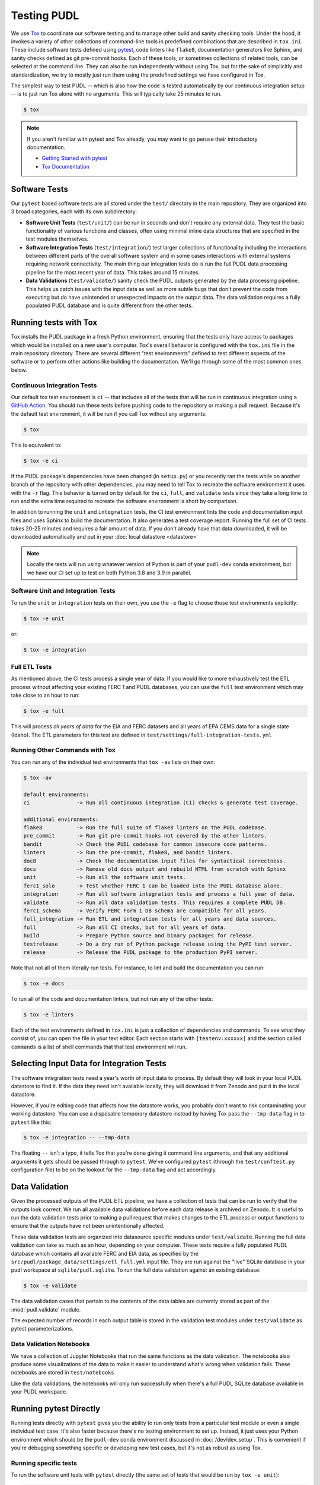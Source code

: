 .. _testing:

===============================================================================
Testing PUDL
===============================================================================
We use `Tox <https://tox.readthedocs.io>`__ to coordinate our software testing
and to manage other build and sanity checking tools. Under the hood, it invokes
a variety of other collections of command-line tools in predefined combinations
that are described in ``tox.ini``. These include software tests defined using
`pytest <https://pytest.org>`__, code linters like ``flake8``, documentation
generators like Sphinx, and sanity checks defined as git pre-commit hooks. Each
of these tools, or sometimes collections of related tools, can be selected at
the command line. They can also be run independently without using Tox, but for
the sake of simplicitly and standardization, we try to mostly just run them
using the predefined settings we have configured in Tox.

The simplest way to test PUDL -- which is also how the code is tested
automatically by our continuous integration setup -- is to just run Tox alone
with no arguments. This will typically take 25 minutes to run.

.. code-block:: console

    $ tox

.. note::

    If you aren't familiar with pytest and Tox already, you may want to go
    peruse their introductory documentation.

    * `Getting Started with pytest <https://docs.pytest.org/en/latest/getting-started.html>`__
    * `Tox Documentation <https://tox.readthedocs.io/en/latest/>`__

-------------------------------------------------------------------------------
Software Tests
-------------------------------------------------------------------------------
Our ``pytest`` based software tests are all stored under the ``test/``
directory in the main repository. They are organized into 3 broad categories,
each with its own subdirectory:

* **Software Unit Tests** (``test/unit/``) can be run in seconds and don't
  require any external data. They test the basic functionality of various
  functions and classes, often using minimal inline data structures that are
  specified in the test modules themselves.
* **Software Integration Tests** (``test/integration/``) test larger
  collections of functionality including the interactions between different
  parts of the overall software system and in some cases interactions with
  external systems requiring network connectivity. The main thing our
  integration tests do is run the full PUDL data processing pipeline for the
  most recent year of data. This takes around 15 minutes.
* **Data Validations** (``test/validate/``) sanity check the PUDL outputs
  generated by the data processing pipeline. This helps us catch issues with
  the input data as well as more subtle bugs that don't prevent the code from
  executing but do have unintended or unexpected impacts on the output data.
  The data validation requires a fully populated PUDL database and is quite
  different from the other tests.

-------------------------------------------------------------------------------
Running tests with Tox
-------------------------------------------------------------------------------
Tox installs the PUDL package in a fresh Python environment, ensuring that the
tests only have access to packages which would be installed on a new user's
computer. Tox's overall behavior is configured with the ``tox.ini`` file in the
main repository directory. There are several different "test environments"
defined to test different aspects of the software or to perform other
actions like building the documentation. We'll go through some of the most
common ones below.

Continuous Integration Tests
^^^^^^^^^^^^^^^^^^^^^^^^^^^^
Our default tox test environment is ``ci`` -- that includes all of the tests
that will be run in continuous integration using a `GitHub Action
<https://github.com/features/actions>`__. You should run these tests before
pushing code to the repository or making a pull request. Because it's the
default test environment, it will be run if you call Tox without any
arguments:

.. code-block:: console

    $ tox

This is equivalent to:

.. code-block:: console

    $ tox -e ci

If the PUDL package's dependencies have been changed (in ``setup.py``) or you
recently ran the tests while on another branch of the repository with other
dependencies, you may need to tell Tox to recreate the software environment
it uses with the ``-r`` flag. This behavior is turned on by default for the
``ci``, ``full``, and ``validate`` tests since they take a long time to run
and the extra time required to recreate the software environment is short by
comparison.

In addition to running the ``unit`` and ``integration`` tests, the CI test
environment lints the code and documentation input files and uses Sphinx to
build the documentation. It also generates a test coverage report. Running
the full set of CI tests takes 20-25 minutes and requires a fair amount of
data. If you don't already have that data downloaded, it will be downloaded
automatically and put in your :doc:`local datastore <datastore>`

.. note::

  Locally the tests will run using whatever version of Python is part of your
  ``pudl-dev`` conda environment, but we have our CI set up to test on both
  Python 3.8 and 3.9 in parallel.

Software Unit and Integration Tests
^^^^^^^^^^^^^^^^^^^^^^^^^^^^^^^^^^^
To run the ``unit`` or ``integration`` tests on their own, you use the ``-e``
flag to choose those test environments explicitly:

.. code-block:: console

    $ tox -e unit

or:

.. code-block:: console

    $ tox -e integration

Full ETL Tests
^^^^^^^^^^^^^^
As mentioned above, the CI tests process a single year of data. If you would
like to more exhaustively test the ETL process without affecting your
existing FERC 1 and PUDL databases, you can use the ``full`` test
environment which may take close to an hour to run:

.. code-block:: console

    $ tox -e full

This will process *all years of data* for the EIA and FERC datasets and all
years of EPA CEMS data for a single state (Idaho). The ETL parameters for
this test are defined in ``test/settings/full-integration-tests.yml``


Running Other Commands with Tox
^^^^^^^^^^^^^^^^^^^^^^^^^^^^^^^
You can run any of the individual test environments that ``tox -av`` lists on
their own:

.. code-block:: console

    $ tox -av

    default environments:
    ci               -> Run all continuous integration (CI) checks & generate test coverage.

    additional environments:
    flake8           -> Run the full suite of flake8 linters on the PUDL codebase.
    pre_commit       -> Run git pre-commit hooks not covered by the other linters.
    bandit           -> Check the PUDL codebase for common insecure code patterns.
    linters          -> Run the pre-commit, flake8, and bandit linters.
    doc8             -> Check the documentation input files for syntactical correctness.
    docs             -> Remove old docs output and rebuild HTML from scratch with Sphinx
    unit             -> Run all the software unit tests.
    ferc1_solo       -> Test whether FERC 1 can be loaded into the PUDL database alone.
    integration      -> Run all software integration tests and process a full year of data.
    validate         -> Run all data validation tests. This requires a complete PUDL DB.
    ferc1_schema     -> Verify FERC Form 1 DB schema are compatible for all years.
    full_integration -> Run ETL and integration tests for all years and data sources.
    full             -> Run all CI checks, but for all years of data.
    build            -> Prepare Python source and binary packages for release.
    testrelease      -> Do a dry run of Python package release using the PyPI test server.
    release          -> Release the PUDL package to the production PyPI server.

Note that not all of them literally run tests. For instance, to lint and
build the documentation you can run:

.. code-block:: console

    $ tox -e docs

To run all of the code and documentation linters, but not run any of the other
tests:

.. code-block:: console

    $ tox -e linters

Each of the test environments defined in ``tox.ini`` is just a collection of
dependencies and commands. To see what they consist of, you can open the file
in your text editor. Each section starts with ``[testenv:xxxxxx]`` and the
section called ``commands`` is a list of shell commands that that test
environment will run.

-------------------------------------------------------------------------------
Selecting Input Data for Integration Tests
-------------------------------------------------------------------------------
The software integration tests need a year's worth of input data to process. By
default they will look in your local PUDL datastore to find it. If the data
they need isn't available locally, they will download it from Zenodo and put it
in the local datastore.

However, if you're editing code that affects how the datastore works, you
probably don't want to risk contaminating your working datastore. You can
use a disposable temporary datastore instead by having Tox pass the
``--tmp-data`` flag in to ``pytest`` like this:

.. code-block:: console

   $ tox -e integration -- --tmp-data

The floating ``--`` isn't a typo, it tells Tox that you're done giving it
command line arguments, and that any additional arguments it gets should be
passed through to ``pytest``. We've configured ``pytest`` (through the
``test/conftest.py`` configuration file) to be on the lookout for the
``--tmp-data`` flag and act accordingly.

.. seealso::

    * :doc:`dev_setup` for more on how to set up a PUDL workspace, including a
      datastore.
    * :doc:`datastore` for more on how to work with the datastore.

-------------------------------------------------------------------------------
Data Validation
-------------------------------------------------------------------------------
Given the processed outputs of the PUDL ETL pipeline, we have a collection of
tests that can be run to verify that the outputs look correct. We run all
available data validations before each data release is archived on Zenodo. It
is useful to run the data validation tests prior to making a pull request
that makes changes to the ETL process or output functions to ensure that the
outputs have not been unintentionally affected.

These data validation tests are organized into datasource specific modules
under ``test/validate``. Running the full data validation can take as much as
an hour, depending on your computer. These tests require a fully populated
PUDL database which contains all available FERC and EIA data, as specified by
the ``src/pudl/package_data/settings/etl_full.yml`` input file. They are run
against the "live" SQLite database in your pudl workspace at
``sqlite/pudl.sqlite``. To run the full data validation against an existing
database:

.. code-block:: console

    $ tox -e validate

The data validation cases that pertain to the contents of the data tables are
currently stored as part of the :mod:`pudl.validate` module.

The expected number of records in each output table is stored in the validation
test modules under ``test/validate`` as pytest parameterizations.

Data Validation Notebooks
^^^^^^^^^^^^^^^^^^^^^^^^^
We have a collection of Jupyter Notebooks that run the same functions as the
data validation. The notebooks also produce some visualizations of the data
to make it easier to understand what's wrong when validation fails. These
notebooks are stored in ``test/notebooks``

Like the data validations, the notebooks will only run successfully when
there's a full PUDL SQLite database available in your PUDL workspace.

-------------------------------------------------------------------------------
Running pytest Directly
-------------------------------------------------------------------------------
Running tests directly with ``pytest`` gives you the ability to run only
tests from a particular test module or even a single individual test case.
It's also faster because there's no testing environment to set up. Instead,
it just uses your Python environment which should be the ``pudl-dev`` conda
environment discussed in :doc:`/dev/dev_setup`. This is convenient if you're
debugging something specific or developing new test cases, but it's not as
robust as using Tox.

Running specific tests
^^^^^^^^^^^^^^^^^^^^^^
To run the software unit tests with ``pytest`` directly (the same set of tests
that would be run by ``tox -e unit``):

.. code-block:: console

   $ pytest test/unit

To run only the unit tests for the Excel spreadsheet extraction module:

.. code-block:: console

   $ pytest test/unit/extract/excel_test.py

To run only the unit tests defined by a single test class within that module:

.. code-block:: console

   $ pytest test/unit/extract/excel_test.py::TestGenericExtractor

Custom PUDL pytest flags
^^^^^^^^^^^^^^^^^^^^^^^^
We have defined several custom flags to control pytest's behavior when running
the PUDL tests. They are mostly intended for use internally to specify the
behavior we want in the high level Tox test environments.

You can always check to see what custom flags exist by running
``pytest --help`` and looking at the ``custom options`` section:

.. code-block:: console

  custom options:
  --live-dbs            Use existing PUDL/FERC1 DBs instead of creating temporary ones.
  --tmp-data            Download fresh input data for use with this test run only.
  --etl-settings=ETL_SETTINGS
                        Path to a non-standard ETL settings file to use.
  --gcs-cache-path=GCS_CACHE_PATH
                        If set, use this GCS path as a datastore cache layer.
  --sandbox             Use raw inputs from the Zenodo sandbox server.

The main flexibility that these custom options provide is in selecting where
the raw input data comes from and what data the tests should be run
against. Being able to specify the tests to run and the data to run them
against independently simplifies the test suite and keeps the data and tests
very clearly separated.

The ``--live-dbs`` option lets you use your existing FERC 1 and PUDL databases
instead of building a new database at all. This can be useful if you want to
test code that only operates on an existing database, and has nothing to do
with the construction of that database. For example, the output routines:

.. code-block:: console

  $ pytest --live-dbs test/integration/fast_output_test.py

We also use this option to run the data validations.

Assuming you do want to run the ETL and build new databases as part of the test
you're running, the contents of that database are determined by an ETL settings
file. By default, the settings file that's used is
``test/settings/integration-test.yml`` But it's also possible to use a
different input file, generating a different database, and then run some
tests against that database.

For example, we test that FERC 1 data can be loaded into a PUDL database all
by itself by running the ETL tests with a settings file that includes only A
couple of FERC 1 tables for a single year. This is the ``ferc1_solo`` Tox
test environment:

.. code-block:: console

  $ pytest --etl-settings=test/settings/ferc1-solo-test.yml test/integration/etl_test.py

Similarly, we use the ``test/settings/full-integration-test.yml`` settings file
to specify an exhaustive collection of input data, and then we run a test that
checks that the database schemas extracted from all historical FERC 1 databases
are compatible with each other. This is the ``ferc1_schema`` test:

.. code-block:: console

  $ pytest --etl-settings test/settings/full-integration-test.yml test/integration/etl_test.py::test_ferc1_schema

The raw input data that all the tests use is ultimately coming from our
`archives on Zenodo <https://zenodo.org/communities/catalyst-cooperative>`__.
However, you can optionally tell the tests to look in a different places for more
rapidly accessible caches of that data and to force the download of a fresh
copy (especially useful when you are testing the datastore functionality
specifically). By default, the tests will use the datastore that's part of your
local PUDL workspace.

For example, to run the ETL portion of the integration tests and download
fresh input data to a temporary datastore that's later deleted automatically:

.. code-block:: console

   $ pytest --tmp-data test/integration/etl_test.py
